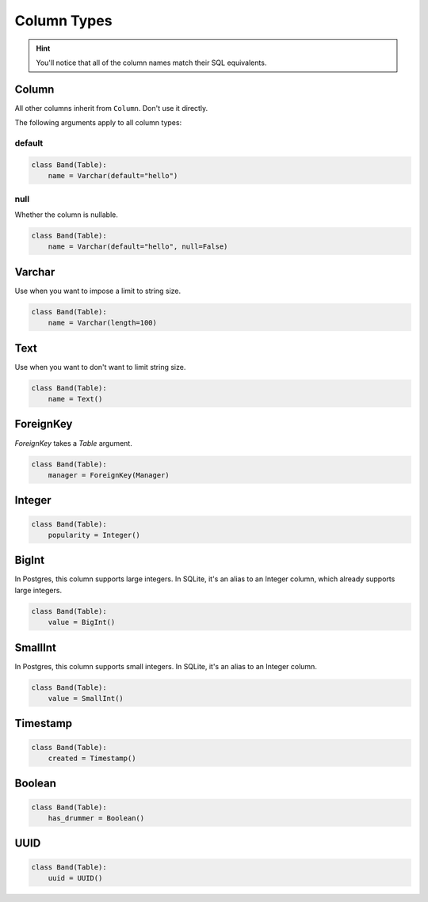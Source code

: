 .. _ColumnTypes:

Column Types
============

.. hint:: You'll notice that all of the column names match their SQL equivalents.

Column
------

All other columns inherit from ``Column``. Don't use it directly.

The following arguments apply to all column types:

default
~~~~~~~

.. code-block:: python

    class Band(Table):
        name = Varchar(default="hello")

null
~~~~

Whether the column is nullable.

.. code-block:: python

    class Band(Table):
        name = Varchar(default="hello", null=False)

Varchar
-------

Use when you want to impose a limit to string size.

.. code-block:: python

    class Band(Table):
        name = Varchar(length=100)

Text
----

Use when you want to don't want to limit string size.

.. code-block:: python

    class Band(Table):
        name = Text()

ForeignKey
----------

`ForeignKey` takes a `Table` argument.

.. code-block:: python

    class Band(Table):
        manager = ForeignKey(Manager)

Integer
-------

.. code-block:: python

    class Band(Table):
        popularity = Integer()

BigInt
------

In Postgres, this column supports large integers. In SQLite, it's an alias to
an Integer column, which already supports large integers.

.. code-block:: python

    class Band(Table):
        value = BigInt()


SmallInt
--------

In Postgres, this column supports small integers. In SQLite, it's an alias to
an Integer column.

.. code-block:: python

    class Band(Table):
        value = SmallInt()


Timestamp
---------

.. code-block:: python

    class Band(Table):
        created = Timestamp()

Boolean
-------

.. code-block:: python

    class Band(Table):
        has_drummer = Boolean()

UUID
----

.. code-block:: python

    class Band(Table):
        uuid = UUID()
